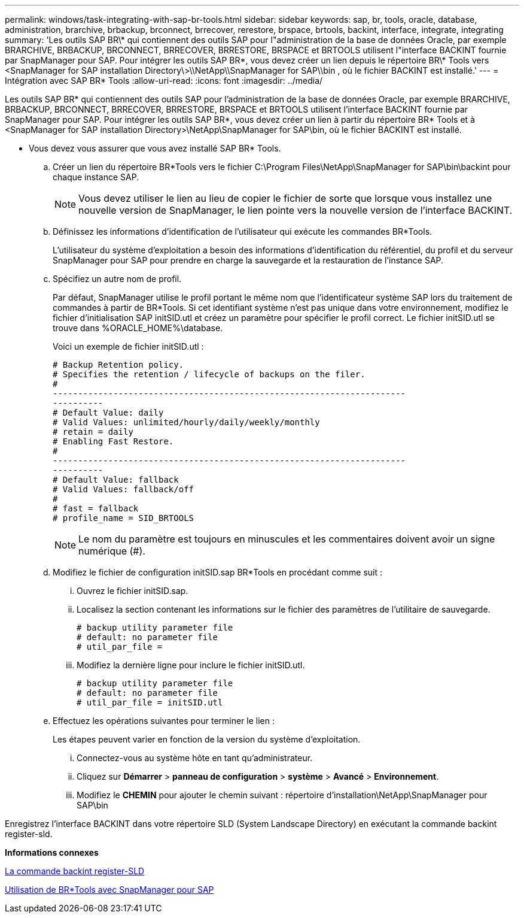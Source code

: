 ---
permalink: windows/task-integrating-with-sap-br-tools.html 
sidebar: sidebar 
keywords: sap, br, tools, oracle, database, administration, brarchive, brbackup, brconnect, brrecover, rerestore, brspace, brtools, backint, interface, integrate, integrating 
summary: 'Les outils SAP BR\* qui contiennent des outils SAP pour l"administration de la base de données Oracle, par exemple BRARCHIVE, BRBACKUP, BRCONNECT, BRRECOVER, BRRESTORE, BRSPACE et BRTOOLS utilisent l"interface BACKINT fournie par SnapManager pour SAP. Pour intégrer les outils SAP BR\*, vous devez créer un lien depuis le répertoire BR\* Tools vers <SnapManager for SAP installation Directory\>\\NetApp\\SnapManager for SAP\\bin , où le fichier BACKINT est installé.' 
---
= Intégration avec SAP BR* Tools
:allow-uri-read: 
:icons: font
:imagesdir: ../media/


[role="lead"]
Les outils SAP BR* qui contiennent des outils SAP pour l'administration de la base de données Oracle, par exemple BRARCHIVE, BRBACKUP, BRCONNECT, BRRECOVER, BRRESTORE, BRSPACE et BRTOOLS utilisent l'interface BACKINT fournie par SnapManager pour SAP. Pour intégrer les outils SAP BR*, vous devez créer un lien à partir du répertoire BR* Tools et à <SnapManager for SAP installation Directory>\NetApp\SnapManager for SAP\bin, où le fichier BACKINT est installé.

* Vous devez vous assurer que vous avez installé SAP BR* Tools.
+
.. Créer un lien du répertoire BR*Tools vers le fichier C:\Program Files\NetApp\SnapManager for SAP\bin\backint pour chaque instance SAP.
+

NOTE: Vous devez utiliser le lien au lieu de copier le fichier de sorte que lorsque vous installez une nouvelle version de SnapManager, le lien pointe vers la nouvelle version de l'interface BACKINT.

.. Définissez les informations d'identification de l'utilisateur qui exécute les commandes BR*Tools.
+
L'utilisateur du système d'exploitation a besoin des informations d'identification du référentiel, du profil et du serveur SnapManager pour SAP pour prendre en charge la sauvegarde et la restauration de l'instance SAP.

.. Spécifiez un autre nom de profil.
+
Par défaut, SnapManager utilise le profil portant le même nom que l'identificateur système SAP lors du traitement de commandes à partir de BR*Tools. Si cet identifiant système n'est pas unique dans votre environnement, modifiez le fichier d'initialisation SAP initSID.utl et créez un paramètre pour spécifier le profil correct. Le fichier initSID.utl se trouve dans %ORACLE_HOME%\database.

+
Voici un exemple de fichier initSID.utl :

+
[listing]
----
# Backup Retention policy.
# Specifies the retention / lifecycle of backups on the filer.
#
----------------------------------------------------------------------
----------
# Default Value: daily
# Valid Values: unlimited/hourly/daily/weekly/monthly
# retain = daily
# Enabling Fast Restore.
#
----------------------------------------------------------------------
----------
# Default Value: fallback
# Valid Values: fallback/off
#
# fast = fallback
# profile_name = SID_BRTOOLS
----
+

NOTE: Le nom du paramètre est toujours en minuscules et les commentaires doivent avoir un signe numérique (#).

.. Modifiez le fichier de configuration initSID.sap BR*Tools en procédant comme suit :
+
... Ouvrez le fichier initSID.sap.
... Localisez la section contenant les informations sur le fichier des paramètres de l'utilitaire de sauvegarde.
+
[listing]
----
# backup utility parameter file
# default: no parameter file
# util_par_file =
----
... Modifiez la dernière ligne pour inclure le fichier initSID.utl.
+
[listing]
----
# backup utility parameter file
# default: no parameter file
# util_par_file = initSID.utl
----


.. Effectuez les opérations suivantes pour terminer le lien :
+
Les étapes peuvent varier en fonction de la version du système d'exploitation.

+
... Connectez-vous au système hôte en tant qu'administrateur.
... Cliquez sur *Démarrer* > *panneau de configuration* > *système* > *Avancé* > *Environnement*.
... Modifiez le *CHEMIN* pour ajouter le chemin suivant : répertoire d'installation\NetApp\SnapManager pour SAP\bin






Enregistrez l'interface BACKINT dans votre répertoire SLD (System Landscape Directory) en exécutant la commande backint register-sld.

*Informations connexes*

xref:reference-the-backint-register-sld-command.adoc[La commande backint register-SLD]

xref:concept-using-br-tools-with-snapmanager-for-sap.adoc[Utilisation de BR*Tools avec SnapManager pour SAP]
